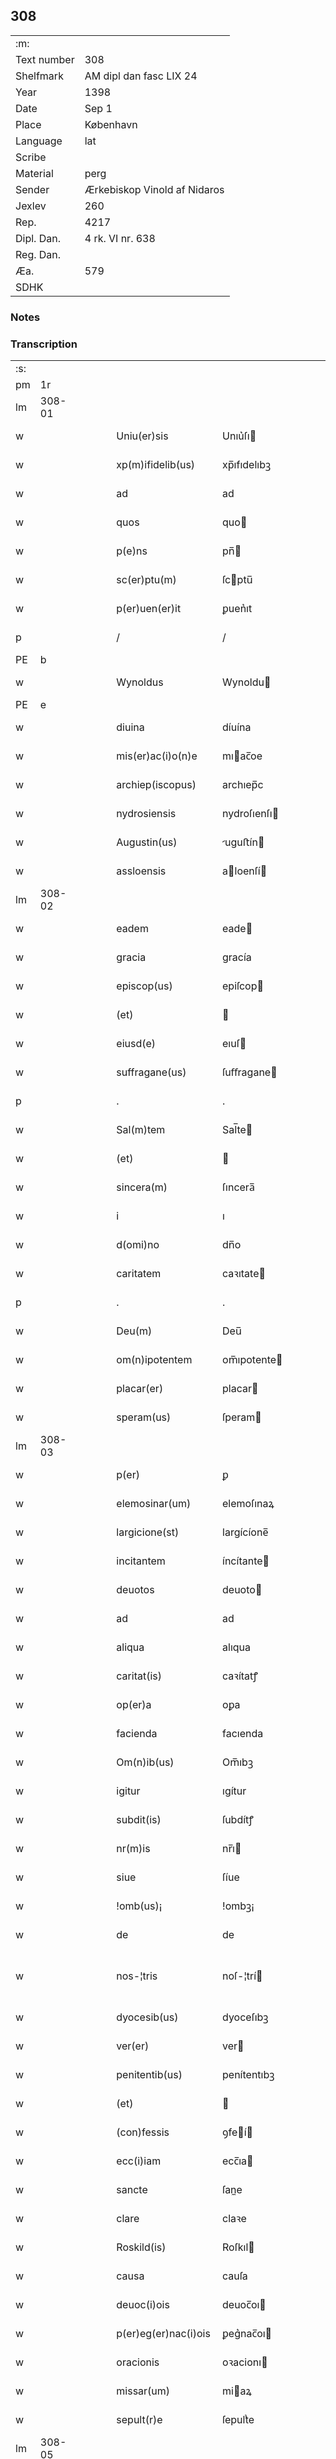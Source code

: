 ** 308
| :m:         |                              |
| Text number | 308                          |
| Shelfmark   | AM dipl dan fasc LIX 24      |
| Year        | 1398                         |
| Date        | Sep 1                        |
| Place       | København                    |
| Language    | lat                          |
| Scribe      |                              |
| Material    | perg                         |
| Sender      | Ærkebiskop Vinold af Nidaros |
| Jexlev      | 260                          |
| Rep.        | 4217                         |
| Dipl. Dan.  | 4 rk. VI nr. 638             |
| Reg. Dan.   |                              |
| Æa.         | 579                          |
| SDHK        |                              |

*** Notes


*** Transcription
| :s: |        |   |   |   |   |                      |                |   |   |   |   |     |   |   |   |               |
| pm  |     1r |   |   |   |   |                      |                |   |   |   |   |     |   |   |   |               |
| lm  | 308-01 |   |   |   |   |                      |                |   |   |   |   |     |   |   |   |               |
| w   |        |   |   |   |   | Uniu(er)sis | Unıu͛ſı        |   |   |   |   | lat |   |   |   |        308-01 |
| w   |        |   |   |   |   | xp(m)ifidelib(us) | xp̅ıfıdelıbꝫ    |   |   |   |   | lat |   |   |   |        308-01 |
| w   |        |   |   |   |   | ad | ad             |   |   |   |   | lat |   |   |   |        308-01 |
| w   |        |   |   |   |   | quos | quo           |   |   |   |   | lat |   |   |   |        308-01 |
| w   |        |   |   |   |   | p(e)ns | pn̅            |   |   |   |   | lat |   |   |   |        308-01 |
| w   |        |   |   |   |   | sc(er)ptu(m) | ſcptu̅         |   |   |   |   | lat |   |   |   |        308-01 |
| w   |        |   |   |   |   | p(er)uen(er)it | ꝑuen͛ıt         |   |   |   |   | lat |   |   |   |        308-01 |
| p   |        |   |   |   |   | /                    | /              |   |   |   |   | lat |   |   |   |        308-01 |
| PE  | b      |    |   |   |   |                      |              |   |   |   |   |     |   |   |   |               |
| w   |        |   |   |   |   | Wynoldus | Wynoldu       |   |   |   |   | lat |   |   |   |        308-01 |
| PE  | e      |    |   |   |   |                      |              |   |   |   |   |     |   |   |   |               |
| w   |        |   |   |   |   | diuina | díuína         |   |   |   |   | lat |   |   |   |        308-01 |
| w   |        |   |   |   |   | mis(er)ac(i)o(n)e | mıac̅oe        |   |   |   |   | lat |   |   |   |        308-01 |
| w   |        |   |   |   |   | archiep(iscopus) | archıep̅c       |   |   |   |   | lat |   |   |   |        308-01 |
| w   |        |   |   |   |   | nydrosiensis | nydroſıenſı   |   |   |   |   | lat |   |   |   |        308-01 |
| w   |        |   |   |   |   | Augustin(us) | uguﬅín       |   |   |   |   | lat |   |   |   |        308-01 |
| w   |        |   |   |   |   | assloensis | aloenſí      |   |   |   |   | lat |   |   |   |        308-01 |
| lm  | 308-02 |   |   |   |   |                      |                |   |   |   |   |     |   |   |   |               |
| w   |        |   |   |   |   | eadem | eade          |   |   |   |   | lat |   |   |   |        308-02 |
| w   |        |   |   |   |   | gracia | gracía         |   |   |   |   | lat |   |   |   |        308-02 |
| w   |        |   |   |   |   | episcop(us) | epiſcop       |   |   |   |   | lat |   |   |   |        308-02 |
| w   |        |   |   |   |   | (et) |               |   |   |   |   | lat |   |   |   |        308-02 |
| w   |        |   |   |   |   | eiusd(e) | eıuſ          |   |   |   |   | lat |   |   |   |        308-02 |
| w   |        |   |   |   |   | suffragane(us) | ſuﬀragane     |   |   |   |   | lat |   |   |   |        308-02 |
| p   |        |   |   |   |   | .                    | .              |   |   |   |   | lat |   |   |   |        308-02 |
| w   |        |   |   |   |   | Sal(m)tem | Sal̅te         |   |   |   |   | lat |   |   |   |        308-02 |
| w   |        |   |   |   |   | (et) |               |   |   |   |   | lat |   |   |   |        308-02 |
| w   |        |   |   |   |   | sincera(m) | ſıncera̅        |   |   |   |   | lat |   |   |   |        308-02 |
| w   |        |   |   |   |   | i | ı              |   |   |   |   | lat |   |   |   |        308-02 |
| w   |        |   |   |   |   | d(omi)no | dn̅o            |   |   |   |   | lat |   |   |   |        308-02 |
| w   |        |   |   |   |   | caritatem | caꝛıtate      |   |   |   |   | lat |   |   |   |        308-02 |
| p   |        |   |   |   |   | .                    | .              |   |   |   |   | lat |   |   |   |        308-02 |
| w   |        |   |   |   |   | Deu(m) | Deu̅            |   |   |   |   | lat |   |   |   |        308-02 |
| w   |        |   |   |   |   | om(n)ipotentem | om̅ıpotente    |   |   |   |   | lat |   |   |   |        308-02 |
| w   |        |   |   |   |   | placar(er) | placar        |   |   |   |   | lat |   |   |   |        308-02 |
| w   |        |   |   |   |   | speram(us) | ſperam        |   |   |   |   | lat |   |   |   |        308-02 |
| lm  | 308-03 |   |   |   |   |                      |                |   |   |   |   |     |   |   |   |               |
| w   |        |   |   |   |   | p(er) | ꝑ              |   |   |   |   | lat |   |   |   |        308-03 |
| w   |        |   |   |   |   | elemosinar(um) | elemoſınaꝝ     |   |   |   |   | lat |   |   |   |        308-03 |
| w   |        |   |   |   |   | largicione(st) | largícíone̅     |   |   |   |   | lat |   |   |   |        308-03 |
| w   |        |   |   |   |   | incitantem | íncítante     |   |   |   |   | lat |   |   |   |        308-03 |
| w   |        |   |   |   |   | deuotos | deuoto        |   |   |   |   | lat |   |   |   |        308-03 |
| w   |        |   |   |   |   | ad | ad             |   |   |   |   | lat |   |   |   |        308-03 |
| w   |        |   |   |   |   | aliqua | alıqua         |   |   |   |   | lat |   |   |   |        308-03 |
| w   |        |   |   |   |   | caritat(is) | caꝛítatꝭ       |   |   |   |   | lat |   |   |   |        308-03 |
| w   |        |   |   |   |   | op(er)a | oꝑa            |   |   |   |   | lat |   |   |   |        308-03 |
| w   |        |   |   |   |   | facienda | facıenda       |   |   |   |   | lat |   |   |   |        308-03 |
| w   |        |   |   |   |   | Om(n)ib(us) | Om̅ıbꝫ          |   |   |   |   | lat |   |   |   |        308-03 |
| w   |        |   |   |   |   | igitur | ıgítur         |   |   |   |   | lat |   |   |   |        308-03 |
| w   |        |   |   |   |   | subdit(is) | ſubdítꝭ        |   |   |   |   | lat |   |   |   |        308-03 |
| w   |        |   |   |   |   | nr(m)is | nr̅ı           |   |   |   |   | lat |   |   |   |        308-03 |
| w   |        |   |   |   |   | siue | ſíue           |   |   |   |   | lat |   |   |   |        308-03 |
| w   |        |   |   |   |   | !omb(us)¡ | !ombꝫ¡         |   |   |   |   | lat |   |   |   |        308-03 |
| w   |        |   |   |   |   | de | de             |   |   |   |   | lat |   |   |   |        308-03 |
| w   |        |   |   |   |   | nos-¦tris | noſ-¦trí      |   |   |   |   | lat |   |   |   | 308-03—308-04 |
| w   |        |   |   |   |   | dyocesib(us) | dyoceſıbꝫ      |   |   |   |   | lat |   |   |   |        308-04 |
| w   |        |   |   |   |   | ver(er) | ver           |   |   |   |   | lat |   |   |   |        308-04 |
| w   |        |   |   |   |   | penitentib(us) | penítentıbꝫ    |   |   |   |   | lat |   |   |   |        308-04 |
| w   |        |   |   |   |   | (et) |               |   |   |   |   | lat |   |   |   |        308-04 |
| w   |        |   |   |   |   | (con)fessis | ꝯfeí         |   |   |   |   | lat |   |   |   |        308-04 |
| w   |        |   |   |   |   | ecc(i)iam | ecc̅ıa         |   |   |   |   | lat |   |   |   |        308-04 |
| w   |        |   |   |   |   | sancte | ſane          |   |   |   |   | lat |   |   |   |        308-04 |
| w   |        |   |   |   |   | clare | claꝛe          |   |   |   |   | lat |   |   |   |        308-04 |
| w   |        |   |   |   |   | Roskild(is) | Roſkıl        |   |   |   |   | lat |   |   |   |        308-04 |
| w   |        |   |   |   |   | causa | cauſa          |   |   |   |   | lat |   |   |   |        308-04 |
| w   |        |   |   |   |   | deuoc(i)ois | deuoc̅oı       |   |   |   |   | lat |   |   |   |        308-04 |
| w   |        |   |   |   |   | p(er)eg(er)nac(i)ois | ꝑeg͛nac̅oı      |   |   |   |   | lat |   |   |   |        308-04 |
| w   |        |   |   |   |   | oracionis | oꝛacionı      |   |   |   |   | lat |   |   |   |        308-04 |
| w   |        |   |   |   |   | missar(um) | miaꝝ          |   |   |   |   | lat |   |   |   |        308-04 |
| w   |        |   |   |   |   | sepult(r)e | ſepultᷣe        |   |   |   |   | lat |   |   |   |        308-04 |
| lm  | 308-05 |   |   |   |   |                      |                |   |   |   |   |     |   |   |   |               |
| w   |        |   |   |   |   | mortuor(um) | moꝛtuoꝝ        |   |   |   |   | lat |   |   |   |        308-05 |
| w   |        |   |   |   |   | p(m)dicac(i)ois | p̅dıcac̅oı      |   |   |   |   | lat |   |   |   |        308-05 |
| w   |        |   |   |   |   | visitantib(us) | viſıtantıbꝫ    |   |   |   |   | lat |   |   |   |        308-05 |
| w   |        |   |   |   |   | cimiteriu(m) | címiterıu̅      |   |   |   |   | lat |   |   |   |        308-05 |
| w   |        |   |   |   |   | c(er)cueuntib(us) | ccueuntıbꝫ    |   |   |   |   | lat |   |   |   |        308-05 |
| w   |        |   |   |   |   | p(ro) | ꝓ              |   |   |   |   | lat |   |   |   |        308-05 |
| w   |        |   |   |   |   | defu(m)ctis | defu̅ı        |   |   |   |   | lat |   |   |   |        308-05 |
| w   |        |   |   |   |   | exorando | exoꝛando       |   |   |   |   | lat |   |   |   |        308-05 |
| w   |        |   |   |   |   | sac(ra)menta | ſacᷓmenta       |   |   |   |   | lat |   |   |   |        308-05 |
| w   |        |   |   |   |   | ⸌ad⸍ | ⸌ad⸍           |   |   |   |   | lat |   |   |   |        308-05 |
| w   |        |   |   |   |   | infirmos | ınfırmo       |   |   |   |   | lat |   |   |   |        308-05 |
| w   |        |   |   |   |   | sequentib(us) | ſequentıbꝫ     |   |   |   |   | lat |   |   |   |        308-05 |
| w   |        |   |   |   |   | aut | aut            |   |   |   |   | lat |   |   |   |        308-05 |
| w   |        |   |   |   |   | alijs | alí          |   |   |   |   | lat |   |   |   |        308-05 |
| w   |        |   |   |   |   | diuinis | diuiní        |   |   |   |   | lat |   |   |   |        308-05 |
| lm  | 308-06 |   |   |   |   |                      |                |   |   |   |   |     |   |   |   |               |
| w   |        |   |   |   |   | obsequijs | obſequí      |   |   |   |   | lat |   |   |   |        308-06 |
| w   |        |   |   |   |   | inherentib(us) | ınherentıbꝫ    |   |   |   |   | lat |   |   |   |        308-06 |
| w   |        |   |   |   |   | Jtem | Jte           |   |   |   |   | lat |   |   |   |        308-06 |
| w   |        |   |   |   |   | in | ín             |   |   |   |   | lat |   |   |   |        308-06 |
| w   |        |   |   |   |   | serotena | ſerotena       |   |   |   |   | lat |   |   |   |        308-06 |
| w   |        |   |   |   |   | pulsac(i)oe | pulſac̅oe       |   |   |   |   | lat |   |   |   |        308-06 |
| w   |        |   |   |   |   | more | moꝛe           |   |   |   |   | lat |   |   |   |        308-06 |
| w   |        |   |   |   |   | curie | curíe          |   |   |   |   | lat |   |   |   |        308-06 |
| w   |        |   |   |   |   | Romane | Romane         |   |   |   |   | lat |   |   |   |        308-06 |
| w   |        |   |   |   |   | Ter | Ter            |   |   |   |   | lat |   |   |   |        308-06 |
| w   |        |   |   |   |   | pat(er) | pat           |   |   |   |   | lat |   |   |   |        308-06 |
| w   |        |   |   |   |   | nr(er) | nr            |   |   |   |   | lat |   |   |   |        308-06 |
| w   |        |   |   |   |   | (et) |               |   |   |   |   | lat |   |   |   |        308-06 |
| w   |        |   |   |   |   | Aue | ue            |   |   |   |   | lat |   |   |   |        308-06 |
| w   |        |   |   |   |   | maria | maria          |   |   |   |   | lat |   |   |   |        308-06 |
| w   |        |   |   |   |   | flexis | flexí         |   |   |   |   | lat |   |   |   |        308-06 |
| w   |        |   |   |   |   | genib(us) | genıbꝫ         |   |   |   |   | lat |   |   |   |        308-06 |
| w   |        |   |   |   |   | deuote | deuote         |   |   |   |   | lat |   |   |   |        308-06 |
| w   |        |   |   |   |   | p(ro) | ꝓ              |   |   |   |   | lat |   |   |   |        308-06 |
| lm  | 308-07 |   |   |   |   |                      |                |   |   |   |   |     |   |   |   |               |
| w   |        |   |   |   |   | pace | pace           |   |   |   |   | lat |   |   |   |        308-07 |
| w   |        |   |   |   |   | (et) |               |   |   |   |   | lat |   |   |   |        308-07 |
| w   |        |   |   |   |   | statu | ﬅatu           |   |   |   |   | lat |   |   |   |        308-07 |
| w   |        |   |   |   |   | Regnor(um) | Regnoꝝ         |   |   |   |   | lat |   |   |   |        308-07 |
| w   |        |   |   |   |   | dacie | dacíe          |   |   |   |   | lat |   |   |   |        308-07 |
| w   |        |   |   |   |   | swecie | ſwecíe         |   |   |   |   | lat |   |   |   |        308-07 |
| w   |        |   |   |   |   | ac | ac             |   |   |   |   | lat |   |   |   |        308-07 |
| w   |        |   |   |   |   | norwegie | noꝛwegíe       |   |   |   |   | lat |   |   |   |        308-07 |
| w   |        |   |   |   |   | ecclesiar(um) q(ue) | eccleſıaꝝ qꝫ   |   |   |   |   | lat |   |   |   |        308-07 |
| w   |        |   |   |   |   | n(ost)rar(um) | nr̅aꝝ           |   |   |   |   | lat |   |   |   |        308-07 |
| w   |        |   |   |   |   | pie | píe            |   |   |   |   | lat |   |   |   |        308-07 |
| w   |        |   |   |   |   | exorantib(us) | exoꝛantıbꝫ     |   |   |   |   | lat |   |   |   |        308-07 |
| w   |        |   |   |   |   | quociensc(er)q(ue) | quocíenſcqꝫ   |   |   |   |   | lat |   |   |   |        308-07 |
| w   |        |   |   |   |   | p(m)missa | p̅mıa          |   |   |   |   | lat |   |   |   |        308-07 |
| w   |        |   |   |   |   | v(e)l | vl̅             |   |   |   |   | lat |   |   |   |        308-07 |
| w   |        |   |   |   |   | p(m)missor(um) | p̅mıoꝝ         |   |   |   |   | lat |   |   |   |        308-07 |
| w   |        |   |   |   |   | aliquod | alıquod        |   |   |   |   | lat |   |   |   |        308-07 |
| lm  | 308-08 |   |   |   |   |                      |                |   |   |   |   |     |   |   |   |               |
| w   |        |   |   |   |   | deuote | deuote         |   |   |   |   | lat |   |   |   |        308-08 |
| w   |        |   |   |   |   | fec(er)int | fecínt        |   |   |   |   | lat |   |   |   |        308-08 |
| w   |        |   |   |   |   | v(e)l | vl̅             |   |   |   |   | lat |   |   |   |        308-08 |
| w   |        |   |   |   |   | ad | ad             |   |   |   |   | lat |   |   |   |        308-08 |
| w   |        |   |   |   |   | fabrica(m) | fabrıca̅        |   |   |   |   | lat |   |   |   |        308-08 |
| w   |        |   |   |   |   | ecclesie | eccleſıe       |   |   |   |   | lat |   |   |   |        308-08 |
| w   |        |   |   |   |   | eiusd(e) | eíuſ          |   |   |   |   | lat |   |   |   |        308-08 |
| w   |        |   |   |   |   | v(e)l | vl̅             |   |   |   |   | lat |   |   |   |        308-08 |
| w   |        |   |   |   |   | monasterij | monaﬅerij      |   |   |   |   | lat |   |   |   |        308-08 |
| w   |        |   |   |   |   | aut | aut            |   |   |   |   | lat |   |   |   |        308-08 |
| w   |        |   |   |   |   | vsu(m) | vſu̅            |   |   |   |   | lat |   |   |   |        308-08 |
| w   |        |   |   |   |   | fratru(m) | fratru̅         |   |   |   |   | lat |   |   |   |        308-08 |
| w   |        |   |   |   |   | (et) |               |   |   |   |   | lat |   |   |   |        308-08 |
| w   |        |   |   |   |   | soror(um) | ſoꝛoꝝ          |   |   |   |   | lat |   |   |   |        308-08 |
| w   |        |   |   |   |   | ibid(em) | ıbı           |   |   |   |   | lat |   |   |   |        308-08 |
| w   |        |   |   |   |   | manu(m) | manu̅           |   |   |   |   | lat |   |   |   |        308-08 |
| w   |        |   |   |   |   | adiutricem | adıutrıce     |   |   |   |   | lat |   |   |   |        308-08 |
| w   |        |   |   |   |   | porrexeri(n)t | poꝛrexerı̅t     |   |   |   |   | lat |   |   |   |        308-08 |
| lm  | 308-09 |   |   |   |   |                      |                |   |   |   |   |     |   |   |   |               |
| w   |        |   |   |   |   | de | de             |   |   |   |   | lat |   |   |   |        308-09 |
| w   |        |   |   |   |   | om(n)ipotent(is) | om̅ıpotentꝭ     |   |   |   |   | lat |   |   |   |        308-09 |
| w   |        |   |   |   |   | dei | deı            |   |   |   |   | lat |   |   |   |        308-09 |
| w   |        |   |   |   |   | miicordia | miıcoꝛdia     |   |   |   |   | lat |   |   |   |        308-09 |
| w   |        |   |   |   |   | (et) |               |   |   |   |   | lat |   |   |   |        308-09 |
| w   |        |   |   |   |   | b(ea)tor(um) | bt̅oꝝ           |   |   |   |   | lat |   |   |   |        308-09 |
| w   |        |   |   |   |   | ap(osto)lor(um) | apl̅oꝝ          |   |   |   |   | lat |   |   |   |        308-09 |
| w   |        |   |   |   |   | eius | eıu           |   |   |   |   | lat |   |   |   |        308-09 |
| w   |        |   |   |   |   | pet(ri) | pet           |   |   |   |   | lat |   |   |   |        308-09 |
| w   |        |   |   |   |   | (et) |               |   |   |   |   | lat |   |   |   |        308-09 |
| w   |        |   |   |   |   | pauli | pauli          |   |   |   |   | lat |   |   |   |        308-09 |
| w   |        |   |   |   |   | Auctoritate | uoꝛítate     |   |   |   |   | lat |   |   |   |        308-09 |
| w   |        |   |   |   |   | co(n)fisi | co̅fıſı         |   |   |   |   | lat |   |   |   |        308-09 |
| w   |        |   |   |   |   | singuli | ſıngulı        |   |   |   |   | lat |   |   |   |        308-09 |
| w   |        |   |   |   |   | nostru(m) | noﬅru̅          |   |   |   |   | lat |   |   |   |        308-09 |
| w   |        |   |   |   |   | suis | ſuı           |   |   |   |   | lat |   |   |   |        308-09 |
| w   |        |   |   |   |   | quad(ra)ginta | quadgınta     |   |   |   |   | lat |   |   |   |        308-09 |
| w   |        |   |   |   |   | dier(um) | díeꝝ           |   |   |   |   | lat |   |   |   |        308-09 |
| lm  | 308-10 |   |   |   |   |                      |                |   |   |   |   |     |   |   |   |               |
| w   |        |   |   |   |   | Jndulgencias | Jndulgencía   |   |   |   |   | lat |   |   |   |        308-10 |
| w   |        |   |   |   |   | de | de             |   |   |   |   | lat |   |   |   |        308-10 |
| w   |        |   |   |   |   | iniu(m)ct(is) | ínıu̅ꝭ         |   |   |   |   | lat |   |   |   |        308-10 |
| w   |        |   |   |   |   | sibi | ſıbı           |   |   |   |   | lat |   |   |   |        308-10 |
| w   |        |   |   |   |   | penitencijs | penitencí    |   |   |   |   | lat |   |   |   |        308-10 |
| w   |        |   |   |   |   | in | ın             |   |   |   |   | lat |   |   |   |        308-10 |
| w   |        |   |   |   |   | d(omi)no | dn̅o            |   |   |   |   | lat |   |   |   |        308-10 |
| w   |        |   |   |   |   | miicordit(er) | mııcoꝛdit    |   |   |   |   | lat |   |   |   |        308-10 |
| w   |        |   |   |   |   | Relaxam(us) | Relaxam       |   |   |   |   | lat |   |   |   |        308-10 |
| w   |        |   |   |   |   | Datu(m) | Datu̅           |   |   |   |   | lat |   |   |   |        308-10 |
| w   |        |   |   |   |   | hafnis | hafní         |   |   |   |   | lat |   |   |   |        308-10 |
| w   |        |   |   |   |   | nr(m)is | nr̅ı           |   |   |   |   | lat |   |   |   |        308-10 |
| w   |        |   |   |   |   | sub | ſub            |   |   |   |   | lat |   |   |   |        308-10 |
| w   |        |   |   |   |   | sigillis | ſıgıllí       |   |   |   |   | lat |   |   |   |        308-10 |
| w   |        |   |   |   |   | anno | nno           |   |   |   |   | lat |   |   |   |        308-10 |
| w   |        |   |   |   |   | domini | dominı         |   |   |   |   | lat |   |   |   |        308-10 |
| lm  | 308-11 |   |   |   |   |                      |                |   |   |   |   |     |   |   |   |               |
| w   |        |   |   |   |   | M(o) | ͦ              |   |   |   |   | lat |   |   |   |        308-11 |
| w   |        |   |   |   |   | ccc(o) | cccͦ            |   |   |   |   | lat |   |   |   |        308-11 |
| p   |        |   |   |   |   | .                    | .              |   |   |   |   | lat |   |   |   |        308-11 |
| w   |        |   |   |   |   | n(ra)ogesimooctauo | nogeſımooauo |   |   |   |   | lat |   |   |   |        308-11 |
| w   |        |   |   |   |   | jn | ȷn             |   |   |   |   | lat |   |   |   |        308-11 |
| w   |        |   |   |   |   | festo | feﬅo           |   |   |   |   | lat |   |   |   |        308-11 |
| w   |        |   |   |   |   | beati | beatı          |   |   |   |   | lat |   |   |   |        308-11 |
| w   |        |   |   |   |   | egidij | egıdij         |   |   |   |   | lat |   |   |   |        308-11 |
| w   |        |   |   |   |   | abbatis | abbatí        |   |   |   |   | lat |   |   |   |        308-11 |
| p   |        |   |   |   |   | .                    | .              |   |   |   |   | lat |   |   |   |        308-11 |
| :e: |        |   |   |   |   |                      |                |   |   |   |   |     |   |   |   |               |
